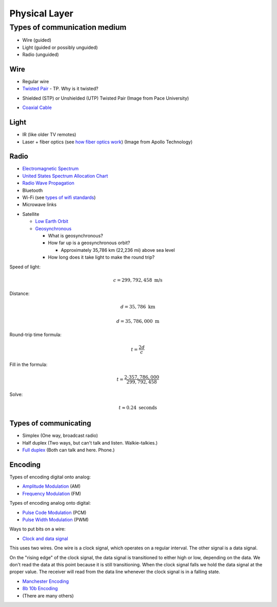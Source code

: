 Physical Layer
==============

Types of communication medium
-----------------------------

* Wire (guided)
* Light (guided or possibly unguided)
* Radio (unguided)

Wire
^^^^

* Regular wire
* `Twisted Pair`_ - TP. Why is it twisted?

.. image:: Twisted-Pair-AlDmour.jpg
    :width: 500px
    :align: center
    :alt: alternate text

* Shielded (STP) or Unshielded (UTP) Twisted Pair (Image from Pace University)

.. image:: utp_and_stp.jpg
    :width: 300px
    :align: center
    :alt: From Pace University http://webpage.pace.edu/ms16182p/networking/cables.html

* `Coaxial Cable`_

.. image:: coaxial_cable_cutaway.svg
    :width: 500px
    :align: center
    :alt: From Wikipedia Commons

.. image:: RG-59.jpg
    :width: 500px
    :align: center
    :alt: From Wikipedia Commons


Light
^^^^^

* IR (like older TV remotes)
* Laser + fiber optics (see `how fiber optics work`_) (Image from Apollo
  Technology)

.. image:: fibre_bundle.jpg
    :width: 500px
    :align: center
    :alt: From http://apollotech.com.au/product-category/fibre-optic-cable/

Radio
^^^^^

* `Electromagnetic Spectrum`_
* `United States Spectrum Allocation Chart`_
* `Radio Wave Propagation`_
* Bluetooth
* Wi-Fi (see `types of wifi standards`_)
* Microwave links

.. image:: Microwave_tower_silhouette-2.jpg
    :width: 500px
    :align: center
    :alt: From Wikipedia Commons

* Satellite

  * `Low Earth Orbit`_
  * Geosynchronous_

    * What is geosynchronous?
    * How far up is a geosynchronous orbit?

      * Approximately 35,786 km (22,236 mi) above sea level

    * How long does it take light to make the round trip?

Speed of light:

.. math::

   c = 299,792,458\;\text{m/s}

Distance:

.. math::

   d = 35,786\;\text{km}

   d = 35,786,000\;\text{m}

Round-trip time formula:

.. math::

   t = \frac{2d}{c}

Fill in the formula:

.. math::

   t = \frac{2 \cdot 357,786,000}{299,792,458}

Solve:

.. math::

   t \approx 0.24\;\text{seconds}



Types of communicating
^^^^^^^^^^^^^^^^^^^^^^

* Simplex (One way, broadcast radio)
* Half duplex (Two ways, but can't talk and listen. Walkie-talkies.)
* `Full duplex`_ (Both can talk and here. Phone.)

Encoding
^^^^^^^^

Types of encoding digital onto analog:

* `Amplitude Modulation`_ (AM)
* `Frequency Modulation`_ (FM)

Types of encoding analog onto digital:

* `Pulse Code Modulation`_ (PCM)
* `Pulse Width Modulation`_ (PWM)

Ways to put bits on a wire:

* `Clock and data signal`_

This uses two wires. One wire is a clock signal, which operates on a regular
interval. The other signal is a data signal.

On the "rising edge" of the clock signal, the data signal is transitioned
to either high or low, depending on the data. We don't read the data at this
point because it is still transitioning. When the clock signal falls we hold
the data signal at the proper value. The receiver will read from the data
line whenever the clock signal is in a falling state.

.. image:: clock_signal.svg
    :width: 500px
    :align: center

* `Manchester Encoding`_
* `8b 10b Encoding`_
* (There are many others)

.. _Twisted Pair: https://en.wikipedia.org/wiki/Twisted_pair
.. _Coaxial Cable: https://en.wikipedia.org/wiki/Coaxial_cable
.. _how fiber optics work: https://www.youtube.com/watch?v=9VmA2S2XiCo
.. _Amplitude Modulation: https://en.wikipedia.org/wiki/Amplitude_modulation
.. _Frequency Modulation: https://en.wikipedia.org/wiki/Frequency_modulation
.. _Pulse Code Modulation: https://en.wikipedia.org/wiki/Pulse-code_modulation
.. _Pulse Width Modulation: https://en.wikipedia.org/wiki/Pulse-width_modulation
.. _Manchester Encoding: https://en.wikipedia.org/wiki/Manchester_code
.. _types of wifi standards: https://en.wikipedia.org/wiki/IEEE_802.11
.. _Clock and data signal: https://learn.sparkfun.com/tutorials/serial-peripheral-interface-spi
.. _Full duplex: https://en.wikipedia.org/wiki/Duplex_(telecommunications)
.. _Geosynchronous: https://en.wikipedia.org/wiki/Geosynchronous_satellite
.. _Low Earth Orbit: https://en.wikipedia.org/wiki/Low_Earth_orbit
.. _8b 10b Encoding: https://en.wikipedia.org/wiki/8b/10b_encoding
.. _United States Spectrum Allocation Chart: https://upload.wikimedia.org/wikipedia/commons/d/df/United_States_Frequency_Allocations_Chart_2011_-_The_Radio_Spectrum.pdf
.. _Electromagnetic Spectrum: https://en.wikipedia.org/wiki/Electromagnetic_spectrum
.. _Radio Wave Propagation: http://www.pac-attack.com/articles/radio-wave-propagation
